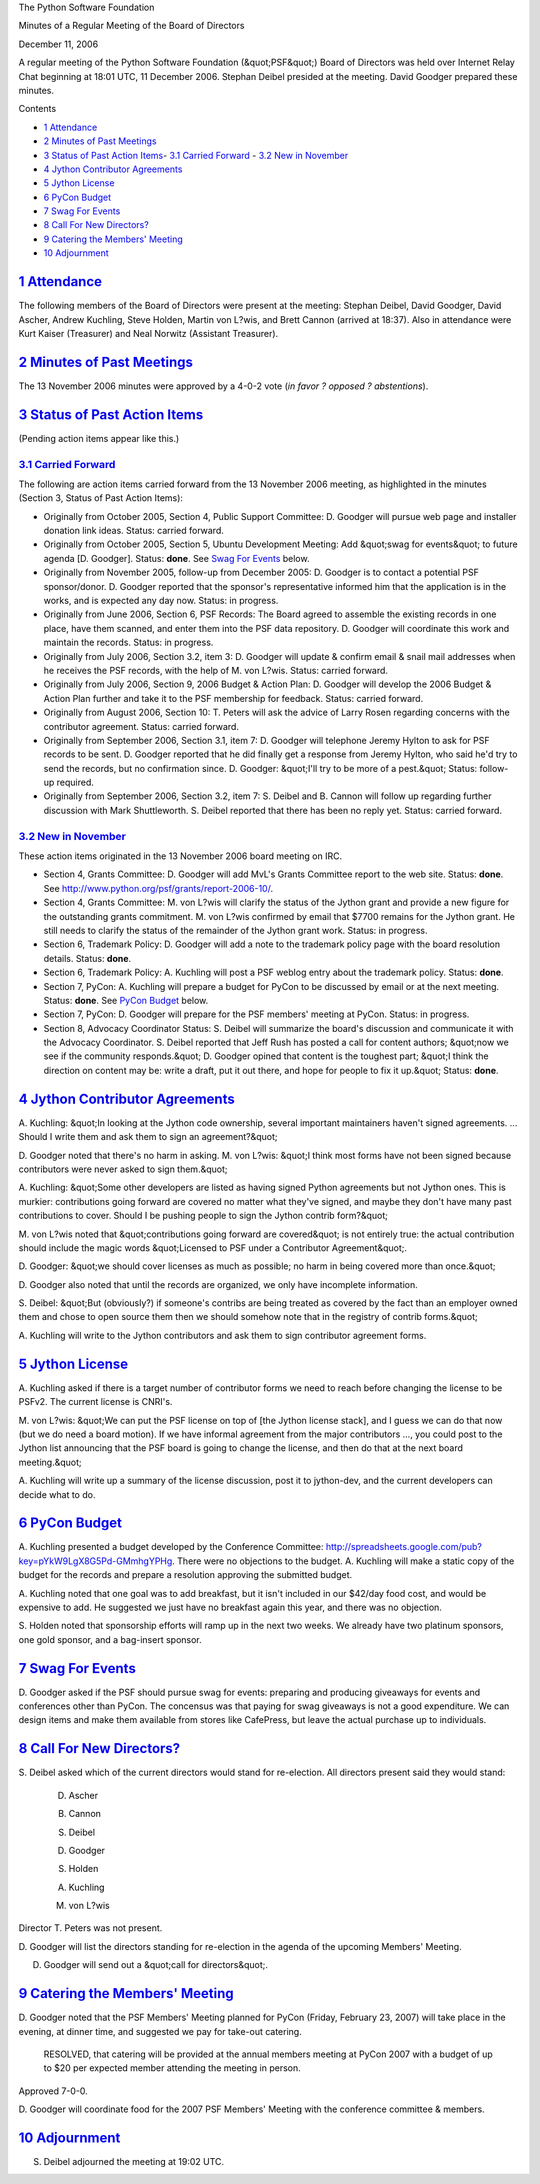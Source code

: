 The Python Software Foundation 

Minutes of a Regular Meeting of the Board of Directors 

December 11, 2006

A regular meeting of the Python Software Foundation (&quot;PSF&quot;) Board of
Directors was held over Internet Relay Chat beginning at 18:01 UTC, 11
December 2006.  Stephan Deibel presided at the meeting.  David Goodger
prepared these minutes.

Contents 

- `1   Attendance <#attendance>`_

- `2   Minutes of Past Meetings <#minutes-of-past-meetings>`_

- `3   Status of Past Action Items <#status-of-past-action-items>`_- `3.1   Carried Forward <#carried-forward>`_  - `3.2   New in November <#new-in-november>`_

- `4   Jython Contributor Agreements <#jython-contributor-agreements>`_

- `5   Jython License <#jython-license>`_

- `6   PyCon Budget <#pycon-budget>`_

- `7   Swag For Events <#swag-for-events>`_

- `8   Call For New Directors? <#call-for-new-directors>`_

- `9   Catering the Members' Meeting <#catering-the-members-meeting>`_

- `10   Adjournment <#adjournment>`_

`1   Attendance <#id1>`_
------------------------

The following members of the Board of Directors were present at the
meeting: Stephan Deibel, David Goodger, David Ascher, Andrew Kuchling,
Steve Holden, Martin von L?wis, and Brett Cannon (arrived at 18:37).
Also in attendance were Kurt Kaiser (Treasurer) and Neal Norwitz
(Assistant Treasurer).

`2   Minutes of Past Meetings <#id2>`_
--------------------------------------

The 13 November 2006 minutes were approved by a 4-0-2 vote
(*in favor ? opposed ? abstentions*).

`3   Status of Past Action Items <#id3>`_
-----------------------------------------

(Pending action items appear like this.) 

`3.1   Carried Forward <#id4>`_
~~~~~~~~~~~~~~~~~~~~~~~~~~~~~~~

The following are action items carried forward from the 13 November 2006
meeting, as highlighted in the minutes (Section 3, Status of Past
Action Items):

- Originally from October 2005, Section 4, Public Support Committee: D. Goodger will pursue web page and installer donation link ideas.     Status: carried forward.

- Originally from October 2005, Section 5, Ubuntu Development Meeting: Add &quot;swag for events&quot; to future agenda [D. Goodger].     Status: **done**.  See `Swag For Events <#swag-for-events>`_ below.

- Originally from November 2005, follow-up from December 2005: D. Goodger is to contact a potential PSF sponsor/donor.     D. Goodger reported that the sponsor's representative informed him that the application is in the works, and is expected any day now.     Status: in progress.

- Originally from June 2006, Section 6, PSF Records: The Board agreed to assemble the existing records in one place, have them scanned, and enter them into the PSF data repository. D. Goodger will coordinate this work and maintain the records.     Status: in progress.

- Originally from July 2006, Section 3.2, item 3: D. Goodger will update & confirm email & snail mail addresses when he receives the PSF records, with the help of M. von L?wis.     Status: carried forward.

- Originally from July 2006, Section 9, 2006 Budget & Action Plan: D. Goodger will develop the 2006 Budget & Action Plan further and take it to the PSF membership for feedback.     Status: carried forward.

- Originally from August 2006, Section 10: T. Peters will ask the advice of Larry Rosen regarding concerns with the contributor agreement.     Status: carried forward.

- Originally from September 2006, Section 3.1, item 7: D. Goodger will telephone Jeremy Hylton to ask for PSF records to be sent.     D. Goodger reported that he did finally get a response from Jeremy Hylton, who said he'd try to send the records, but no confirmation since.  D. Goodger: &quot;I'll try to be more of a pest.&quot;     Status: follow-up required.

- Originally from September 2006, Section 3.2, item 7: S. Deibel and B. Cannon will follow up regarding further discussion with Mark Shuttleworth.     S. Deibel reported that there has been no reply yet.      Status: carried forward.

`3.2   New in November <#id5>`_
~~~~~~~~~~~~~~~~~~~~~~~~~~~~~~~

These action items originated in the 13 November 2006 board meeting on
IRC.

- Section 4, Grants Committee: D. Goodger will add MvL's Grants Committee report to the web site.     Status: **done**.  See `http://www.python.org/psf/grants/report-2006-10/ <http://www.python.org/psf/grants/report-2006-10/>`_.

- Section 4, Grants Committee: M. von L?wis will clarify the status of the Jython grant and provide a new figure for the outstanding grants commitment.     M. von L?wis confirmed by email that $7700 remains for the Jython grant.  He still needs to clarify the status of the remainder of the Jython grant work.     Status: in progress.

- Section 6, Trademark Policy: D. Goodger will add a note to the trademark policy page with the board resolution details.     Status: **done**.

- Section 6, Trademark Policy: A. Kuchling will post a PSF weblog entry about the trademark policy.     Status: **done**.

- Section 7, PyCon: A. Kuchling will prepare a budget for PyCon to be discussed by email or at the next meeting.     Status: **done**.  See `PyCon Budget <#pycon-budget>`_ below.

- Section 7, PyCon: D. Goodger will prepare for the PSF members' meeting at PyCon.     Status: in progress.

- Section 8, Advocacy Coordinator Status: S. Deibel will summarize the board's discussion and communicate it with the Advocacy Coordinator.     S. Deibel reported that Jeff Rush has posted a call for content authors; &quot;now we see if the community responds.&quot;  D. Goodger opined that content is the toughest part; &quot;I think the direction on content may be: write a draft, put it out there, and hope for people to fix it up.&quot;     Status: **done**.

`4   Jython Contributor Agreements <#id6>`_
-------------------------------------------

A. Kuchling: &quot;In looking at the Jython code ownership, several
important maintainers haven't signed agreements.  ...  Should I write
them and ask them to sign an agreement?&quot;

D. Goodger noted that there's no harm in asking.  M. von L?wis: &quot;I
think most forms have not been signed because contributors were never
asked to sign them.&quot;

A. Kuchling: &quot;Some other developers are listed as having signed Python
agreements but not Jython ones.  This is murkier: contributions going
forward are covered no matter what they've signed, and maybe they
don't have many past contributions to cover.  Should I be pushing
people to sign the Jython contrib form?&quot;

M. von L?wis noted that &quot;contributions going forward are covered&quot; is
not entirely true: the actual contribution should include the magic
words &quot;Licensed to PSF under a Contributor Agreement&quot;.

D. Goodger: &quot;we should cover licenses as much as possible; no harm in
being covered more than once.&quot;

D. Goodger also noted that until the records are organized, we only
have incomplete information.

S. Deibel: &quot;But (obviously?) if someone's contribs are being treated
as covered by the fact than an employer owned them and chose to open
source them then we should somehow note that in the registry of
contrib forms.&quot;

A. Kuchling will write to the Jython contributors and ask
them to sign contributor agreement forms.

`5   Jython License <#id7>`_
----------------------------

A. Kuchling asked if there is a target number of contributor forms
we need to reach before changing the license to be PSFv2.  The
current license is CNRI's.

M. von L?wis: &quot;We can put the PSF license on top of [the Jython
license stack], and I guess we can do that now (but we do need a
board motion).  If we have informal agreement from the major
contributors ..., you could post to the Jython list announcing that
the PSF board is going to change the license, and then do that at
the next board meeting.&quot;

A. Kuchling will write up a summary of the license
discussion, post it to jython-dev, and the current developers can
decide what to do.

`6   PyCon Budget <#id8>`_
--------------------------

A. Kuchling presented a budget developed by the Conference Committee:
`http://spreadsheets.google.com/pub?key=pYkW9LgX8G5Pd-GMmhgYPHg <http://spreadsheets.google.com/pub?key=pYkW9LgX8G5Pd-GMmhgYPHg>`_.  There
were no objections to the budget.  A. Kuchling will make a
static copy of the budget for the records and prepare a resolution
approving the submitted budget.

A. Kuchling noted that one goal was to add breakfast, but it isn't
included in our $42/day food cost, and would be expensive to add.  He
suggested we just have no breakfast again this year, and there was no
objection.

S. Holden noted that sponsorship efforts will ramp up in the next two
weeks.  We already have two platinum sponsors, one gold sponsor, and a
bag-insert sponsor.

`7   Swag For Events <#id9>`_
-----------------------------

D. Goodger asked if the PSF should pursue swag for events: preparing
and producing giveaways for events and conferences other than PyCon.
The concensus was that paying for swag giveaways is not a good
expenditure.  We can design items and make them available from stores
like CafePress, but leave the actual purchase up to individuals.

`8   Call For New Directors? <#id10>`_
--------------------------------------

S. Deibel asked which of the current directors would stand for
re-election.  All directors present said they would stand:

    D. Ascher 

    B. Cannon 

    S. Deibel 

    D. Goodger 

    S. Holden 

    A. Kuchling 

    M. von L?wis

Director T. Peters was not present. 

D. Goodger will list the directors standing for re-election
in the agenda of the upcoming Members' Meeting.

D. Goodger will send out a &quot;call for directors&quot;.

`9   Catering the Members' Meeting <#id11>`_
--------------------------------------------

D. Goodger noted that the PSF Members' Meeting planned for PyCon
(Friday, February 23, 2007) will take place in the evening, at dinner
time, and suggested we pay for take-out catering.

    RESOLVED, that catering will be provided at the annual members
    meeting at PyCon 2007 with a budget of up to $20 per expected
    member attending the meeting in person.

Approved 7-0-0. 

D. Goodger will coordinate food for the 2007 PSF Members'
Meeting with the conference committee & members.

`10   Adjournment <#id12>`_
---------------------------

S. Deibel adjourned the meeting at 19:02 UTC.